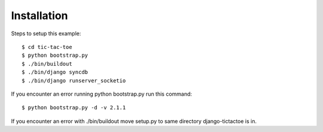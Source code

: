 
Installation
============

Steps to setup this example::

    $ cd tic-tac-toe
    $ python bootstrap.py
    $ ./bin/buildout
    $ ./bin/django syncdb
    $ ./bin/django runserver_socketio

If you encounter an error running python bootstrap.py
run this command::
	
    $ python bootstrap.py -d -v 2.1.1
	
If you encounter an error with ./bin/buildout move setup.py to same directory django-tictactoe is in. 

